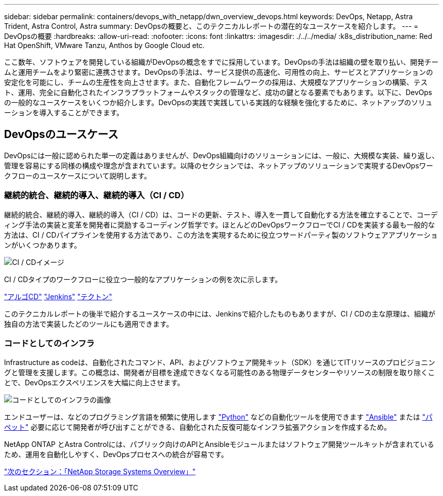 ---
sidebar: sidebar 
permalink: containers/devops_with_netapp/dwn_overview_devops.html 
keywords: DevOps, Netapp, Astra Trident, Astra Control, Astra 
summary: DevOpsの概要と、このテクニカルレポートの潜在的なユースケースを紹介します。 
---
= DevOpsの概要
:hardbreaks:
:allow-uri-read: 
:nofooter: 
:icons: font
:linkattrs: 
:imagesdir: ./../../media/
:k8s_distribution_name: Red Hat OpenShift, VMware Tanzu, Anthos by Google Cloud etc.


ここ数年、ソフトウェアを開発している組織がDevOpsの概念をすでに採用しています。DevOpsの手法は組織の壁を取り払い、開発チームと運用チームをより緊密に連携させます。DevOpsの手法は、サービス提供の高速化、可用性の向上、サービスとアプリケーションの安定化を可能にし、チームの生産性を向上させます。また、自動化フレームワークの採用は、大規模なアプリケーションの構築、テスト、運用、完全に自動化されたインフラプラットフォームやスタックの管理など、成功の鍵となる要素でもあります。以下に、DevOpsの一般的なユースケースをいくつか紹介します。DevOpsの実践で実践している実践的な経験を強化するために、ネットアップのソリューションを導入することができます。



== DevOpsのユースケース

DevOpsには一般に認められた単一の定義はありませんが、DevOps組織向けのソリューションには、一般に、大規模な実装、繰り返し、管理を容易にする同様の構成や理念が含まれています。以降のセクションでは、ネットアップのソリューションで実現するDevOpsワークフローのユースケースについて説明します。



=== 継続的統合、継続的導入、継続的導入（CI / CD）

継続的統合、継続的導入、継続的導入（CI / CD）は、コードの更新、テスト、導入を一貫して自動化する方法を確立することで、コーディング手法の実装と変革を開発者に奨励するコーディング哲学です。ほとんどのDevOpsワークフローでCI / CDを実装する最も一般的な方法は、CI / CDパイプラインを使用する方法であり、この方法を実現するために役立つサードパーティ製のソフトウェアアプリケーションがいくつかあります。

image::dwn_image_16.png[CI / CDイメージ]

CI / CDタイプのワークフローに役立つ一般的なアプリケーションの例を次に示します。

https://argoproj.github.io/cd/["アルゴCD"]
https://jenkins.io["Jenkins"]
https://tekton.dev["テクトン"]

このテクニカルレポートの後半で紹介するユースケースの中には、Jenkinsで紹介したものもありますが、CI / CDの主な原理は、組織が独自の方法で実装したどのツールにも適用できます。



=== コードとしてのインフラ

Infrastructure as codeは、自動化されたコマンド、API、およびソフトウェア開発キット（SDK）を通じてITリソースのプロビジョニングと管理を支援します。この概念は、開発者が目標を達成できなくなる可能性のある物理データセンターやリソースの制限を取り除くことで、DevOpsエクスペリエンスを大幅に向上させます。

image::dwn_image_17.png[コードとしてのインフラの画像]

エンドユーザーは、などのプログラミング言語を頻繁に使用します https://www.python.org/["Python"] などの自動化ツールを使用できます https://www.ansible.com/["Ansible"] または https://puppet.com/["パペット"] 必要に応じて開発者が呼び出すことができる、自動化された反復可能なインフラ拡張アクションを作成するため。

NetApp ONTAP とAstra Controlには、パブリック向けのAPIとAnsibleモジュールまたはソフトウェア開発ツールキットが含まれているため、運用を自動化しやすく、DevOpsプロセスへの統合が容易です。

link:dwn_overview_netapp.html["次のセクション：「NetApp Storage Systems Overview」"]
